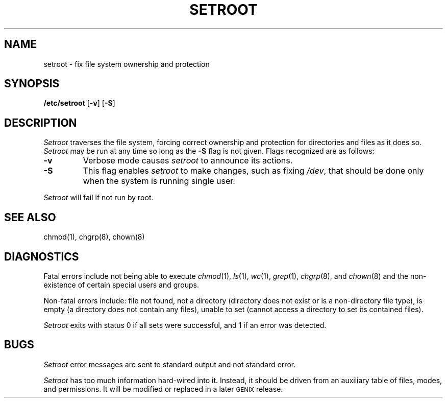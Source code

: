 .ig
	@(#)setroot.8	1.5	10/28/83
	@(#)Copyright (C) 1983 by National Semiconductor Corp.
..
.TH SETROOT 8
.SH NAME
setroot \- fix file system ownership and protection
.SH SYNOPSIS
.BR /etc/setroot " [" \-v "] [" \-S ]
.SH DESCRIPTION
.I Setroot
traverses the file system,
forcing correct ownership and protection for directories and files
as it does so.
.I Setroot
may be run at any time so long as the
.B \-S
flag is not given.
Flags recognized are as follows:
.TP
.B \-v
Verbose mode causes
.I setroot
to announce its actions.
.TP
.B \-S
This flag enables
.I setroot
to make changes,
such as fixing
.IR /dev ,
that should be done only
when the system is running single user.
.PP
.I Setroot
will fail if not run by root.
.SH "SEE ALSO"
chmod(1), chgrp(8), chown(8)
.SH DIAGNOSTICS
Fatal errors include not being able to execute
.IR chmod (1),
.IR ls (1),
.IR wc (1),
.IR grep (1),
.IR chgrp (8),
and
.IR chown (8)
and the non-existence of certain special users and groups.
.PP
Non-fatal errors include:
file not found,
not a directory
(directory does not exist or is a non-directory file type),
is empty
(a directory does not contain any files),
unable to set
(cannot access a directory to set its contained files).
.PP
.I Setroot
exits with status 0 if all sets were successful,
and 1 if an error was detected.
.SH BUGS
.I Setroot
error messages are sent to standard output and not standard error.
.PP
.I Setroot
has too much information hard-wired into it.
Instead,
it should be driven from an auxiliary table of files,
modes,
and permissions.
It will be modified or replaced in a later \s-2GENIX\s0 release.
